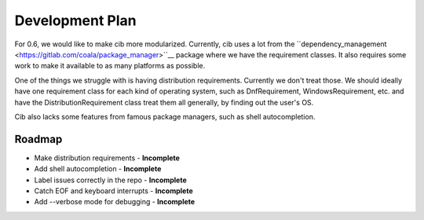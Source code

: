 Development Plan
================

For 0.6, we would like to make cib more modularized. Currently, cib uses
a lot from the
``dependency_management <https://gitlab.com/coala/package_manager>``__
package where we have the requirement classes. It also requires some work to
make it available to as many platforms as possible.

One of the things we struggle with is having distribution requirements.
Currently we don't treat those. We should ideally have one requirement class
for each kind of operating system, such as DnfRequirement, WindowsRequirement,
etc. and have the DistributionRequirement class treat them all generally,
by finding out the user's OS.

Cib also lacks some features from famous package managers, such as
shell autocompletion.

Roadmap
-------

- Make distribution requirements     - **Incomplete**
- Add shell autocompletion           - **Incomplete**
- Label issues correctly in the repo - **Incomplete**
- Catch EOF and keyboard interrupts  - **Incomplete**
- Add --verbose mode for debugging   - **Incomplete**
